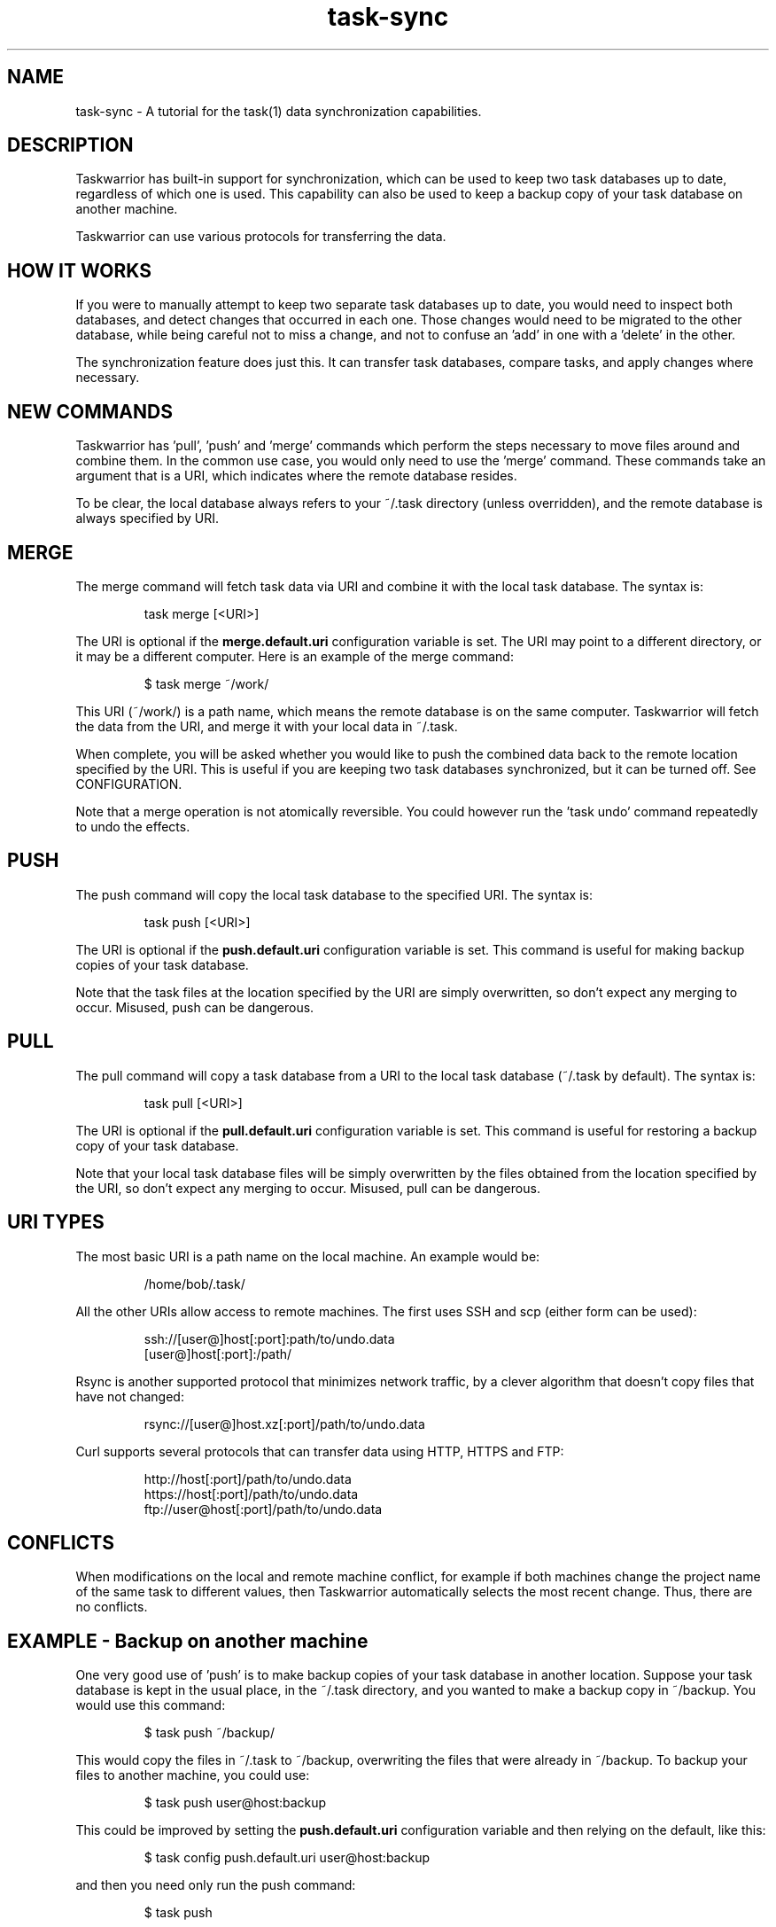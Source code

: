 .TH task-sync 5 2010-10-07 "task 1.9.3" "User Manuals"

.SH NAME
task-sync \- A tutorial for the task(1) data synchronization capabilities.

.SH DESCRIPTION
Taskwarrior has built-in support for synchronization, which can be used to keep
two task databases up to date, regardless of which one is used.  This capability
can also be used to keep a backup copy of your task database on another machine.

Taskwarrior can use various protocols for transferring the data.

.SH HOW IT WORKS
If you were to manually attempt to keep two separate task databases up to date,
you would need to inspect both databases, and detect changes that occurred in
each one.  Those changes would need to be migrated to the other database, while
being careful not to miss a change, and not to confuse an 'add' in one with
a 'delete' in the other.

The synchronization feature does just this.  It can transfer task databases,
compare tasks, and apply changes where necessary.

.SH NEW COMMANDS
Taskwarrior has 'pull', 'push' and 'merge' commands which perform the steps
necessary to move files around and combine them.  In the common use case, you
would only need to use the 'merge' command.  These commands take an argument
that is a URI, which indicates where the remote database resides.

To be clear, the local database always refers to your ~/.task directory (unless
overridden), and the remote database is always specified by URI.

.SH MERGE
The merge command will fetch task data via URI and combine it with the local
task database.  The syntax is:

.br
.RS
task merge [<URI>]
.RE

The URI is optional if the
.B merge.default.uri
configuration variable is set.  The URI may point to a different directory, or
it may be a different computer.  Here is an example of the merge command:

.br
.RS
$ task merge ~/work/
.RE

This URI (~/work/) is a path name, which means the remote database is on the
same computer.  Taskwarrior will fetch the data from the URI, and merge it with
your local data in ~/.task.

When complete, you will be asked whether you would like to push the combined
data back to the remote location specified by the URI.  This is useful if you
are keeping two task databases synchronized, but it can be turned off.  See
CONFIGURATION.

Note that a merge operation is not atomically reversible.  You could however
run the 'task undo' command repeatedly to undo the effects.

.SH PUSH
The push command will copy the local task database to the specified URI.  The
syntax is:

.br
.RS
task push [<URI>]
.RE

The URI is optional if the
.B push.default.uri
configuration variable is set.  This command is useful for making backup copies
of your task database.

Note that the task files at the location specified by the URI are simply
overwritten, so don't expect any merging to occur.  Misused, push can be
dangerous.

.SH PULL
The pull command will copy a task database from a URI to the local task database
(~/.task by default).  The syntax is:

.br
.RS
task pull [<URI>]
.RE

The URI is optional if the
.B pull.default.uri
configuration variable is set.  This command is useful for restoring a backup
copy of your task database.

Note that your local task database files will be simply overwritten by the files
obtained from the location specified by the URI, so don't expect any merging to
occur.  Misused, pull can be dangerous.

.SH URI TYPES
The most basic URI is a path name on the local machine.  An example would be:

.br
.RS
/home/bob/.task/
.RE

All the other URIs allow access to remote machines.  The first uses SSH and scp
(either form can be used):

.br
.RS
ssh://[user@]host[:port]:path/to/undo.data
.br
[user@]host[:port]:/path/
.RE

Rsync is another supported protocol that minimizes network traffic, by a clever
algorithm that doesn't copy files that have not changed:

.br
.RS
rsync://[user@]host.xz[:port]/path/to/undo.data
.RE

Curl supports several protocols that can transfer data using HTTP, HTTPS and
FTP:

.br
.RS
http://host[:port]/path/to/undo.data
.br
https://host[:port]/path/to/undo.data
.br
ftp://user@host[:port]/path/to/undo.data
.RE

.SH CONFLICTS
When modifications on the local and remote machine conflict, for example if
both machines change the project name of the same task to different values,
then Taskwarrior automatically selects the most recent change.  Thus, there
are no conflicts.

.SH EXAMPLE - Backup on another machine
One very good use of 'push' is to make backup copies of your task database in
another location.  Suppose your task database is kept in the usual place, in
the ~/.task directory, and you wanted to make a backup copy in ~/backup.  You
would use this command:

.br
.RS
$ task push ~/backup/
.RE

This would copy the files in ~/.task to ~/backup, overwriting the files that
were already in ~/backup.  To backup your files to another machine, you could
use:

.br
.RS
$ task push user@host:backup
.RE

This could be improved by setting the
.B push.default.uri
configuration variable and then relying on the default, like this:

.br
.RS
$ task config push.default.uri user@host:backup
.RE

and then you need only run the push command:

.br
.RS
$ task push
.RE

and the default push URI will be used.  If you wanted to restore a backup, you
simply use the pull command instead:

.br
.RS
$ task pull user@host:backup
.RE

This can be simplified by setting the
.B pull.default.uri
configuration variable and then relying on the default, like this:

.br
.RS
$ task config pull.default.uri user@host:backup
.RE

Note that pull and push will blindly overwrite the task files without any
merging.  Be careful.

.SH EXAMPLE - Keeping two task databases synchronized
The most common synchronization will be to keep two task databases synchronized
on different machines.  Here is a full example, including setup that illustrates
this.

Suppose there are two machines, named 'local' and 'remote', for simplicity.
Taskwarrior is installed on both machines.  The different machines are
indicated here by the prompt.  Suppose Alice enters two tasks on her local
machine:

.br
.RS
local> task add Deliver the new budget proposal due:tuesday
.br
local> task add Set up a meeting with Bob
.RE

Then later adds a task on the remote machine:

.br
.RS
remote> task add Present the budget proposal at the big meeting due:thursday
.RE

Now on the local machine, Alice merges the two task databases:

.br
.RS
local> task merge alice@remote:.task
.br
Would you like to push the changes to 'alice@remote:.task'?  Y
.RE

Taskwarrior has combined the two task databases on local, then pushed the
changes back to remote.  Now suppose Alice changes the due date for task 1
on remote:

.br
.RS
remote> task 1 due:wednesday
.RE

Now on the local machine, Alice sets up a default URI and autopush:

.br
.RS
local> task config merge.default.uri alice@remote:.task
.br
local> task config merge.autopush yes
.RE

Now Alice can simply run merge to make sure that the new due date is copied to
the local machine:

.br
.RS
local> task merge
.RE

This time the URI is determined automatically, and after the merge the files are
pushed back to the remote machine.  In a similar way, the remote machine can
also be configured to merge from the local machine and push back to it.  Then it
is just a matter of Alice remembering to merge now and then, from either
machine, to have her data in two places.

.SH CONFIGURATION
By setting these configuration variables, it is possible to simplify the
synchronization commands, by relying on the defaults.

.br
.B merge.autopush=yes|no|ask
.RS
This controls whether the automatic push after a merge is performed, not
performed, or whether the user is asked every time.  The default value is 'ask'.
.RE

.br
.B merge.default.uri=<uri>
.RS
Sets a default URI so that just the 'task merge' command be run without the
need to retype the URI every time.
.RE

.br
.B push.default.uri=<uri>
.RS
Sets a default URI so that just the 'task push' command be run without the
need to retype the URI every time.
.RE

.br
.B pull.default.uri=<uri>
.RS
Sets a default URI so that just the 'task pull' command be run without the
need to retype the URI every time.
.RE

.SH EXTERNAL DEPENDENCIES
Depending on the URI protocols used, the utilities 'scp', 'rsync' and 'curl'
must be installed and accessible via the $PATH environment variable.

If you have deleted your ~/.task/undo.data file to save space, you will be
unable to merge.  The change transactions stored in the undo.data file are
used for synchronization.

.SH "CREDITS & COPYRIGHTS"
task was written by P. Beckingham <paul@beckingham.net>.
.br
Copyright (C) 2006 \- 2010 P. Beckingham, F. Hernandez.

The sync capabilities were written by J. Schlatow.
Parts copyright (C) 2010 J. Schlatow.

task is distributed under the GNU General Public License. See
http://www.gnu.org/licenses/gpl-2.0.txt for more information.

.SH SEE ALSO
.BR task(1),
.BR taskrc(5),
.BR task-faq(5),
.BR task-color(5),
.BR task-tutorial(5)

For more information regarding task, the following may be referenced:

.TP
The official site at
<http://taskwarrior.org>

.TP
The official code repository at
<git://tasktools.org/task.git/>

.TP
You can contact the project by writing an email to
<support@taskwarrior.org>

.SH REPORTING BUGS
.TP
Bugs in task may be reported to the issue-tracker at
<http://taskwarrior.org>

